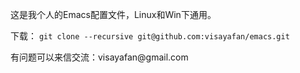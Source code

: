 #+OPTIONS: ^:{} _:{} \n:t

这是我个人的Emacs配置文件，Linux和Win下通用。

下载： =git clone --recursive git@github.com:visayafan/emacs.git=

有问题可以来信交流：visayafan@gmail.com

